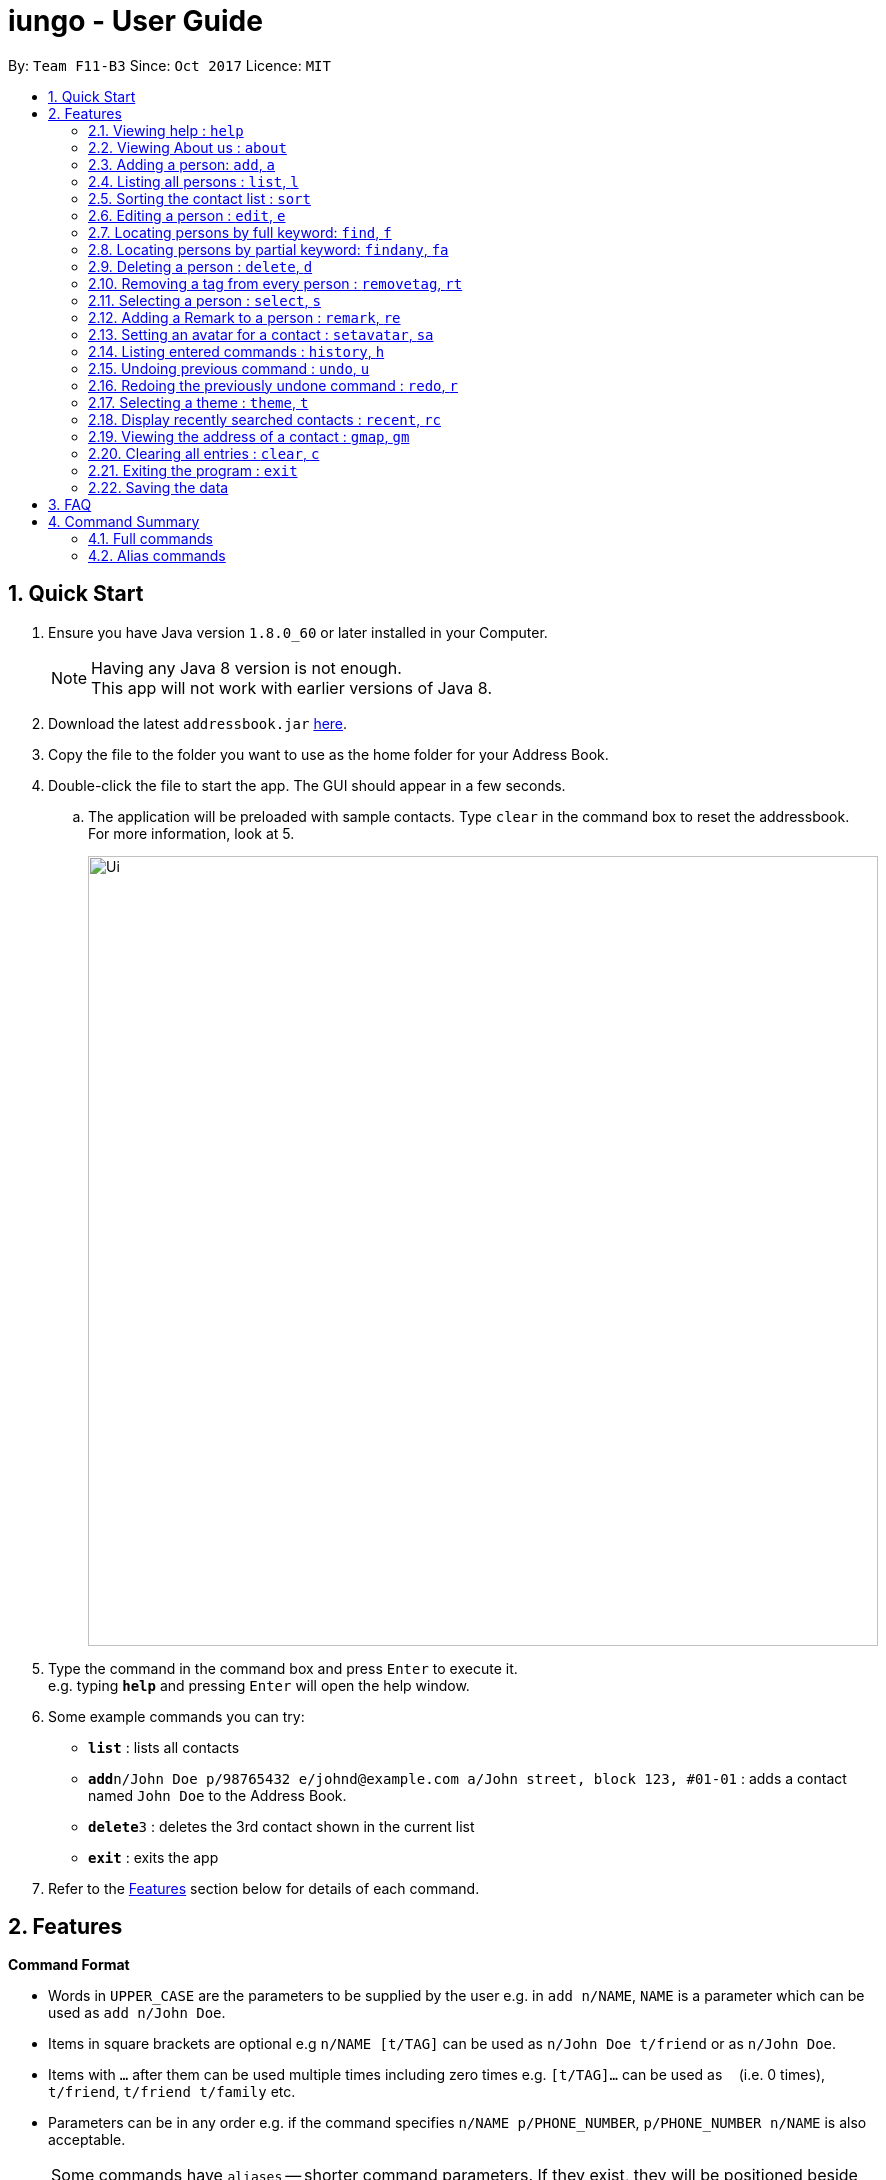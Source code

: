 = iungo - User Guide
:toc:
:toc-title:
:toc-placement: preamble
:sectnums:
:imagesDir: images
:stylesDir: stylesheets
:experimental:
ifdef::env-github[]
:tip-caption: :bulb:
:note-caption: :information_source:
endif::[]
:repoURL: https://github.com/CS2103AUG2017-F11-B3/main

By: `Team F11-B3`      Since: `Oct 2017`      Licence: `MIT`

== Quick Start

.  Ensure you have Java version `1.8.0_60` or later installed in your Computer.
+
[NOTE]
Having any Java 8 version is not enough. +
This app will not work with earlier versions of Java 8.
+
.  Download the latest `addressbook.jar` link:{repoURL}/releases[here].
.  Copy the file to the folder you want to use as the home folder for your Address Book.
.  Double-click the file to start the app. The GUI should appear in a few seconds.
.. The application will be preloaded with sample contacts. Type `clear` in the command box to reset the addressbook. For more information, look at 5.
+
image::Ui.png[width="790"]
+
.  Type the command in the command box and press kbd:[Enter] to execute it. +
e.g. typing *`help`* and pressing kbd:[Enter] will open the help window.
.  Some example commands you can try:

* *`list`* : lists all contacts
* **`add`**`n/John Doe p/98765432 e/johnd@example.com a/John street, block 123, #01-01` : adds a contact named `John Doe` to the Address Book.
* **`delete`**`3` : deletes the 3rd contact shown in the current list
* *`exit`* : exits the app

.  Refer to the link:#features[Features] section below for details of each command.

== Features

====
*Command Format*

* Words in `UPPER_CASE` are the parameters to be supplied by the user e.g. in `add n/NAME`, `NAME` is a parameter which can be used as `add n/John Doe`.
* Items in square brackets are optional e.g `n/NAME [t/TAG]` can be used as `n/John Doe t/friend` or as `n/John Doe`.
* Items with `…`​ after them can be used multiple times including zero times e.g. `[t/TAG]...` can be used as `{nbsp}` (i.e. 0 times), `t/friend`, `t/friend t/family` etc.
* Parameters can be in any order e.g. if the command specifies `n/NAME p/PHONE_NUMBER`, `p/PHONE_NUMBER n/NAME` is also acceptable.
====

[NOTE]
Some commands have `aliases` -- shorter command parameters. If they exist, they will be positioned beside the
full command in the header title. +
E.g. Adding a person : `add`, `a`
[NOTE]
Some commands can be `undone`. If they exist, an `UNDOABLE` will be positioned below the full command in the header.

=== Viewing help : `help`

Format: `help`

// tag::about[]
=== Viewing About us : `about`

Format: `about`
// end::about[]

// tag::add[]
=== Adding a person: `add`, `a`

`UNDOABLE`

Adds a person to the address book +
Addable parameters: `name`, `phone`, `email`, `address`, `homepage`, `remark`, `tag` +
Format: `add n/NAME p/PHONE_NUMBER [e/EMAIL] [a/ADDRESS] [h/HOMEPAGE] [re/REMARK] [t/TAG]...`

[TIP]
A person can have any number of tags (including 0) +
[TIP]
The `EMAIL`, `ADDRESS`, `HOMEPAGE`, `REMARK` and `TAG` parameters are OPTIONAL {since v1.5rc}
[TIP]
There is also another way to add a `remark` to a person; refer to the <<remark, Remark>> section
[NOTE]
A person will have a default homepage of a Google search of his/her name, if `/h` was not included in the add command
[NOTE]
The `HOMEPAGE` provided should be a complete URL, including the `http://` header.
[NOTE]
`Avatars` cannot be added with this command, they need to be set separately. Refer to the <<avatar, Set avatar>> section

Examples:

* `add n/John Doe p/98765432 e/johnd@example.com a/John street, block 123, #01-01 h/http://www.johndoe.com`
* `add n/Betsy Crowe t/friend a/Newgate Prison p/1234567 t/criminal`
* `a n/Jane Doe p/87654321 e/janede@example.com`

// end::add[]

=== Listing all persons : `list`, `l`

Shows a list of all persons in the address book. +
Format: `list`

// tag::sort[]
=== Sorting the contact list : `sort`

`UNDOABLE` +
{since v1.2} +
Sorts the contact list in either [a]scending or [d]escending order and shows the list. +
Format: `sort a` or `sort d`

****
* The parameters are OPTIONAL. `sort` on its own will default to a sort in ascending order.
****

// end::sort[]


// tag::edit[]
=== Editing a person : `edit`, `e`

`UNDOABLE` +
Edits an existing person in the address book. +
Editable parameters: `name`, `phone`, `email`, `address`, `homepage`, `remark`, `tag` +
Format: `edit INDEX [n/NAME] [p/PHONE] [e/EMAIL] [a/ADDRESS] [h/HOMEPAGE] [re/REMARK] [t/TAG]...`

****
* Edits the person at the specified `INDEX`. The index refers to the index number shown in the last person listing. The index *must be a positive integer* 1, 2, 3, ...
* At least one of the optional fields must be provided.
* Existing values will be updated to the input values.
* When editing tags, the existing tags of the person will be removed i.e adding of tags is not cumulative.
* You can remove all the person's tags by typing `t/` without specifying any tags after it.
* You can reset the homepage to the default homepage by typing `h/` without specifying any URL after it.
****

[NOTE]
If the name is edited and the contact did not previously have a custom homepage set, the default homepage will switch
 to a Google search of the new name. If there was a custom homepage set, the homepage will not change
[TIP]
There is also another way to edit a `remark` of a person; refer to the <<remark, Remark>> section

Examples:

* `edit 1 p/91234567 e/johndoe@example.com` +
Edits the phone number and email address of the 1st person to be `91234567` and `johndoe@example.com` respectively.
* `e 2 n/Betsy Crower h/http://www.google.com t/` +
Edits the name of the 2nd person to be `Betsy Crower`, sets the homepage to be `http://www.google.com`,  and clears all existing tags.

// end::edit[]

// tag::find[]
=== Locating persons by full keyword: `find`, `f`

{find by parameters available since v1.2} +
Finds persons whose details contain any of the given specified keywords. *Keyword must be exact* +
Format: `find KEYWORD [MORE_KEYWORDS]` +
`[p/PHONE] KEYWORD [MORE_KEYWORDS]` +
`[e/EMAIL] KEYWORD [MORE_KEYWORDS]` +
`[a/ADDRESS] KEYWORD [MORE_KEYWORDS]` +
`[h/HOMEPAGE] KEYWORD [MORE_KEYWORDS]` +
`[t/TAG] KEYWORD [MORE_KEYWORDS]`

****
* The search is case insensitive. e.g `hans` will match `Hans`
* The order of the keywords does not matter. e.g. `Hans Bo` will match `Bo Hans`
* Fields are optional (having no options default to finding name).
* Only full words can be matched e.g. `Han` will not match `Hannons`
* Persons matching at least one keyword will be returned (i.e. `OR` search). e.g. `Hans Bo` will return `Hans Gruber`, `Bo Yang`
****

Examples:

Find by `Name`:

* `find John` +
Returns `john` and `John Doe` but does not return `Johnson`
* `f Betsy Tim John` +
Returns any person having names `Betsy`, `Tim`, or `John` but does not return `Johnson`

Find by `Phone`:

* `find p/9123456` +
Returns any person having phone `9123456`
* `find p/9123456 8123456` +
Returns any person having phone `9123456`, `8123456`

=== Locating persons by partial keyword: `findany`, `fa`

{since v1.2} +
Finds persons whose details contain any of the given specified keywords. *Keyword can be partial.* +
Format: `findany KEYWORD [MORE_KEYWORDS]` +
`[p/PHONE] KEYWORD [MORE_KEYWORDS]` +
`[e/EMAIL] KEYWORD [MORE_KEYWORDS]` +
`[a/ADDRESS] KEYWORD [MORE_KEYWORDS]` +
`[h/HOMEPAGE] KEYWORD [MORE_KEYWORDS]` +
`[t/TAG] KEYWORD [MORE_KEYWORDS]`

****
* Keyword used can be partial. e.g. `Han` will match `Hannon`
****

Examples:

Find by `Name`:

* `findany john` +
Can return `Johnson` and `John Doe`
* `fa Bets Tim John` +
Returns any person having names containing `Bets`, `Tim`, or `John`, i.e. `Betsy`, `Timothy`, or `Johnson`.

Find by `Phone`:

* `findany p/9123` +
Returns `9123456`, `91234888`
* `fa p/123 777 888` +
Returns any person having phone `9123456`, `8123456`, `8777666`, or `9888555`
// end::find[]


=== Deleting a person : `delete`, `d`

`UNDOABLE` +
Deletes the specified person from the address book. +
Format: `delete INDEX`

****
* Deletes the person at the specified `INDEX`.
* The index refers to the index number shown in the most recent listing.
* The index *must be a positive integer* 1, 2, 3, ...
****

Examples:

* `list` +
`delete 2` +
Deletes the 2nd person in the address book.
* `find Betsy` +
`d 1` +
Deletes the 1st person in the results of the `find` command.

=== Removing a tag from every person : `removetag`, `rt`

Removes the specified tag from the address book. +
Format: `removetag TAG`

****
* Removes the tag `TAG` from the address book.
* The removetag function is case-sensitive.
****

=== Selecting a person : `select`, `s`

Selects the person identified by the index number used in the last person listing. +
Format: `select INDEX`

****
* Selects the person and loads the Google search page the person at the specified `INDEX`.
* The index refers to the index number shown in the most recent listing.
* The index *must be a positive integer* `1, 2, 3, ...`
****

Examples:

* `list` +
`select 2` +
Selects the 2nd person in the address book.
* `find Betsy` +
`s 1` +
Selects the 1st person in the results of the `find` command.

[[remark]]
//tag::remark[]
=== Adding a Remark to a person : `remark`, `re`

`UNDOABLE` +
{since v1.1} +
Give a person a remark by the index number used in the last person listing. +
Format: `remark INDEX re/REMARK`

****
* Give the person a remark at the specified `INDEX`.
* The index refers to the index number shown in the most recent listing.
* The index *must be a positive integer* `1, 2, 3, ...`
* The re/REMARK field is compulsory.
****

Examples:

* `list` +
`remark 2 re/He's my childhood friend` +
Give the 2nd person a remark in the address book.
* `find Betsy` +
`re 1 re/Owes me money` +
Gives the 1st person in the results of the `find` command a remark.

// end::remark[]

[[avatar]]
//tag::avatar[]
=== Setting an avatar for a contact : `setavatar`, `sa`
{since v1.3} +
Sets an avatar for a contact referenced by the index number used in the last person listing.
If `AVATAR_URL` is empty; i.e `sa INDEX sa/`, the current avatar (if any) will be deleted. +
Format: `setavatar INDEX sa/[AVATAR_URL]` +
Alias: `sa INDEX sa/[AVATAR_URL]`

[NOTE]
This requires an active Internet connection to work, as the application requires an URL to retrieve the image.
[NOTE]
This command *cannot* be undone, if `sa INDEX sa/` is invoked, you will need to add the avatar again with an URL.

****
* Sets the avatar for the contact at the specified `INDEX`.
* The index refers to the index number shown in the most recent listing.
* The index *must be a positive integer* `1, 2, 3, ...`
* If `AVATAR_URL` is empty; i.e `""`, the avatar will be removed and the default avatar will be shown
* The image size *must not be bigger than 50KB*.
****

Examples:

* `setavatar 1 sa/https://i.imgur.com/xPHOeWL.png` +
Sets the avatar of the 1st person listed to be the image as referenced by https://i.imgur.com/xPHOeWL.png.
//end::avatar[]

=== Listing entered commands : `history`, `h`

Lists all the commands that you have entered in reverse chronological order. +
Format: `history`

[NOTE]
====
Pressing the kbd:[&uarr;] and kbd:[&darr;] arrows will display the previous and next input respectively in the command box.
====

// tag::undoredo[]
=== Undoing previous command : `undo`, `u`

Restores the address book to the state before the previous _undoable_ command was executed. +
Format: `undo`

[NOTE]
====
Undoable commands: those commands that modify the address book's content (`add`, `delete`, `edit` and `clear`).
====

Examples:

* `delete 1` +
`list` +
`undo` (reverses the `delete 1` command) +

* `select 1` +
`list` +
`u` +
The `undo` command fails as there are no undoable commands executed previously.

* `delete 1` +
`clear` +
`undo` (reverses the `clear` command) +
`u` (reverses the `delete 1` command) +

=== Redoing the previously undone command : `redo`, `r`

Reverses the most recent `undo` command. +
Format: `redo`

Examples:

* `delete 1` +
`undo` (reverses the `delete 1` command) +
`r` (reapplies the `delete 1` command) +

* `delete 1` +
`redo` +
The `redo` command fails as there are no `undo` commands executed previously.

* `delete 1` +
`clear` +
`undo` (reverses the `clear` command) +
`u` (reverses the `delete 1` command) +
`redo` (reapplies the `delete 1` command) +
`r` (reapplies the `clear` command) +
// end::undoredo[]

// tag::theme[]
=== Selecting a theme : `theme`, `t`

{since v1.3} +
Selects the theme identified by the index number. +
Format: `theme INDEX`

****
* Select and load the theme at the specified `INDEX`.
* The index refers to the index number shown in the most recent listing.
* The index *must be a positive integer* `1, 2, 3, ...`
****

Examples:

* `theme` +
`theme 1` +
Select and load the first theme in the results of the `themelist` command.
* `t` +
`theme 2` +
Select and load the second theme in the results of the `themelist` command.
// end::theme[]

// tag::recent[]
=== Display recently searched contacts : `recent`, `rc`

{since v1.4) +
Shows a list of all contacts that was returned by `find` command since application was started. +
Format: `recent`
// end::recent[]


// tag::gmap[]
=== Viewing the address of a contact : `gmap`, `gm`

{since v1.4} +
Selects the person identified by the index number used in the last person listing and displays the address found in a webpage using Google Map. +
Format: `gmap INDEX`

****
* Selects the person and loads the Google map search page at the person the specified `INDEX`.
* The index refers to the index number shown in the most recent listing.
* The index *must be a positive integer* `1, 2, 3, ...`
* If the address was not inputted correctly, Google Maps may display an incorrect listing as this command supplies the address field as an input to Google Maps.
****

Examples:

* `list` +
`gmap 2` +
Selects the 2nd person in the address book and displays the address in a webpage using Google Maps.
* `find Betsy` +
`gm 1` +
Selects the 1st person in the results of the `find` command and displays the address in a webpage using Google Maps.
// end::gmap[]

=== Clearing all entries : `clear`, `c`

Clears all entries from the address book. +
Format: `clear`

=== Exiting the program : `exit`

Exits the program. +
Format: `exit`

=== Saving the data

Address book data are saved in the hard disk automatically after any command that changes the data. +
There is no need to save manually.

== FAQ

*Q*: How do I transfer my data to another Computer? +
*A*: Install the app in the other computer and overwrite the sample data file it creates with the file that contains the data of your previous Address Book folder.

== Command Summary

=== Full commands
* *Add* : `add n/NAME p/PHONE_NUMBER [e/EMAIL] [a/ADDRESS] [h/HOMEPAGE] [t/TAG]...` +
e.g. `add n/James Ho p/22224444 e/jamesho@example.com a/123, Clementi Rd, 1234665 t/friend t/colleague`
* *Sort* : `sort [a]` or `sort [d]`
* *Clear* : `clear`
* *Delete* : `delete INDEX` +
e.g. `delete 3`
* *Edit* : `edit INDEX [n/NAME] [p/PHONE_NUMBER] [e/EMAIL] [a/ADDRESS] [h/HOMEPAGE] [t/TAG]...` +
e.g. `edit 2 n/James Lee e/jameslee@example.com`
* *Find whole word* : `find KEYWORD or [p/PHONE],[e/EMAIL], [a/ADDRESS], [h/HOMEPAGE], [t/TAG] [MORE_KEYWORDS]` +
+
e.g. `find John` +
Returns `john` and `John Doe` but does not return `Johnson`
+
e.g. `find e/example@example.com` +
Returns `example@example.com` only
* *Find any* : `findany KEYWORD or [p/PHONE],[e/EMAIL], [a/ADDRESS], [h/HOMEPAGE], [t/TAG] [MORE_KEYWORDS]` +
+
e.g. `findany john` +
Returns `Johnson` and `John Doe`
+
e.g. `findany p/123` +
Returns `123456`, `567123`, `967123456`
* *List* : `list`
* *Help* : `help`
* *About us* : `about`
* *Select* : `select INDEX` +
e.g.`select 2`
* *History* : `history`
* *Undo* : `undo`
* *Redo* : `redo`
* *Recent* : `recent`
* *Remark* : `remark INDEX re/REMARK`
* *Remove tag* : `removetag [TAG]`
e.g. `removetag friend`
* *Set avatar* : `setavatar`
* *Change theme* : `theme`

=== Alias commands
* *Add* : `a`
* *Sort* : no alias
* *Clear* : `c`
* *Delete* : `d`
* *Edit* : `e`
* *Find exact* : `f`
* *Find any* : `fa`
* *List* : `l`
* *Help* : no alias
* *About us* : no alias
* *Select* : `s`
* *History* : `h`
* *Undo* : `u`
* *Redo* : `r`
* *Recent* : `rc`
* *Remove tag* : `rt`
* *Remark* : `re`
* *Set avatar* : `sa`
* *Change theme* : `t`
